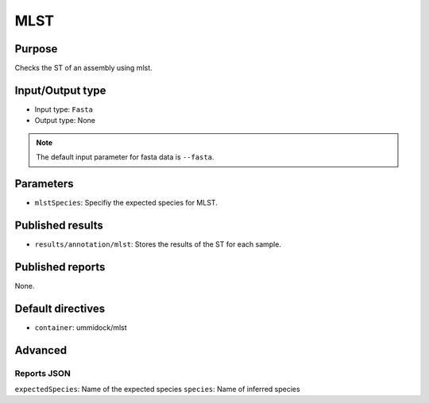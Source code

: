 MLST
====

Purpose
-------

Checks the ST of an assembly using mlst.

Input/Output type
------------------

- Input type: ``Fasta``
- Output type: None

.. note::
    The default input parameter for fasta data is ``--fasta``.

Parameters
----------

- ``mlstSpecies``: Specifiy the expected species for MLST.

Published results
-----------------

- ``results/annotation/mlst``: Stores the results of the ST for each sample.

Published reports
-----------------

None.

Default directives
------------------

- ``container``: ummidock/mlst


Advanced
--------

Reports JSON
^^^^^^^^^^^^

``expectedSpecies``: Name of the expected species
``species``: Name of inferred species
